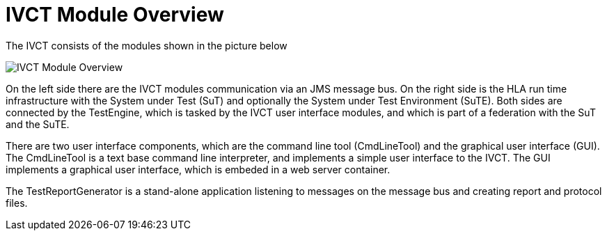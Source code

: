 = IVCT Module Overview

The IVCT consists of the modules shown in the picture below

image:images/ivct_modules.jpg[IVCT Module Overview]

On the left side there are the IVCT modules communication via an JMS message bus. On the right side is the HLA run time infrastructure with the System under Test (SuT) and optionally the System under Test Environment (SuTE). Both sides are connected by the TestEngine, which is tasked by the IVCT user interface modules, and which is part of a federation with the SuT and the SuTE.

There are two user interface components, which are the command line tool (CmdLineTool) and the graphical user interface (GUI). The CmdLineTool is a text base command line interpreter, and implements a simple user interface to the IVCT. The GUI implements a graphical user interface, which is embeded in a web server container.

The TestReportGenerator is a stand-alone application listening to messages on the message bus and creating report and protocol files.
